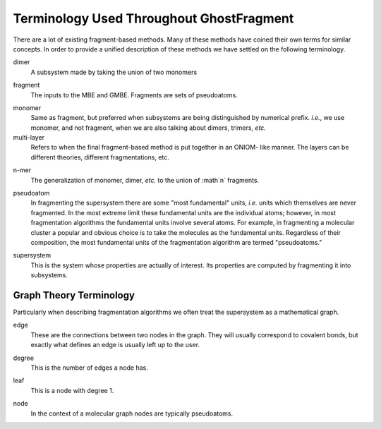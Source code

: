 #########################################
Terminology Used Throughout GhostFragment
#########################################

.. |n| replace:: :math`n`

There are a lot of existing fragment-based methods. Many of these methods have
coined their own terms for similar concepts. In order to provide a unified
description of these methods we have settled on the following terminology.

.. _dimer:

dimer
   A subsystem made by taking the union of two monomers

.. _fragment:

fragment
   The inputs to the MBE and GMBE. Fragments are sets of pseudoatoms.

.. _monomer:

monomer
   Same as fragment, but preferred when subsystems are being distinguished by
   numerical prefix. *i.e.*, we use monomer, and not fragment, when we are also
   talking about dimers, trimers, *etc.*  

multi-layer
   Refers to when the final fragment-based method is put together in an ONIOM-
   like manner. The layers can be different theories, different fragmentations, 
   etc. 

.. _nmer:

n-mer
   The generalization of monomer, dimer, *etc.* to the union of |n| fragments.

.. _pseudoatom:

pseudoatom
   In fragmenting the supersystem there are some "most fundamental" units, 
   *i.e.* units which themselves are never fragmented. In the most extreme limit 
   these fundamental units are the individual atoms; however, in most 
   fragmentation algorithms the fundamental units involve several atoms. For 
   example, in fragmenting a molecular cluster a popular and obvious choice is 
   to take the molecules as the fundamental units. Regardless of their 
   composition, the most fundamental units of the fragmentation algorithm are 
   termed "pseudoatoms."

.. _supersystem:

supersystem
   This is the system whose properties are actually of interest. Its properties
   are computed by fragmenting it into subsystems.

************************
Graph Theory Terminology
************************

Particularly when describing fragmentation algorithms we often treat the
supersystem as a mathematical graph. 

.. _edge:

edge
   These are the connections between two nodes in the graph. They will usually
   correspond to covalent bonds, but exactly what defines an edge is usually
   left up to the user.

.. _degree:

degree
   This is the number of edges a node has. 

.. _leaf:

leaf
   This is a node with degree 1.

.. _node:

node
   In the context of a molecular graph nodes are typically pseudoatoms.